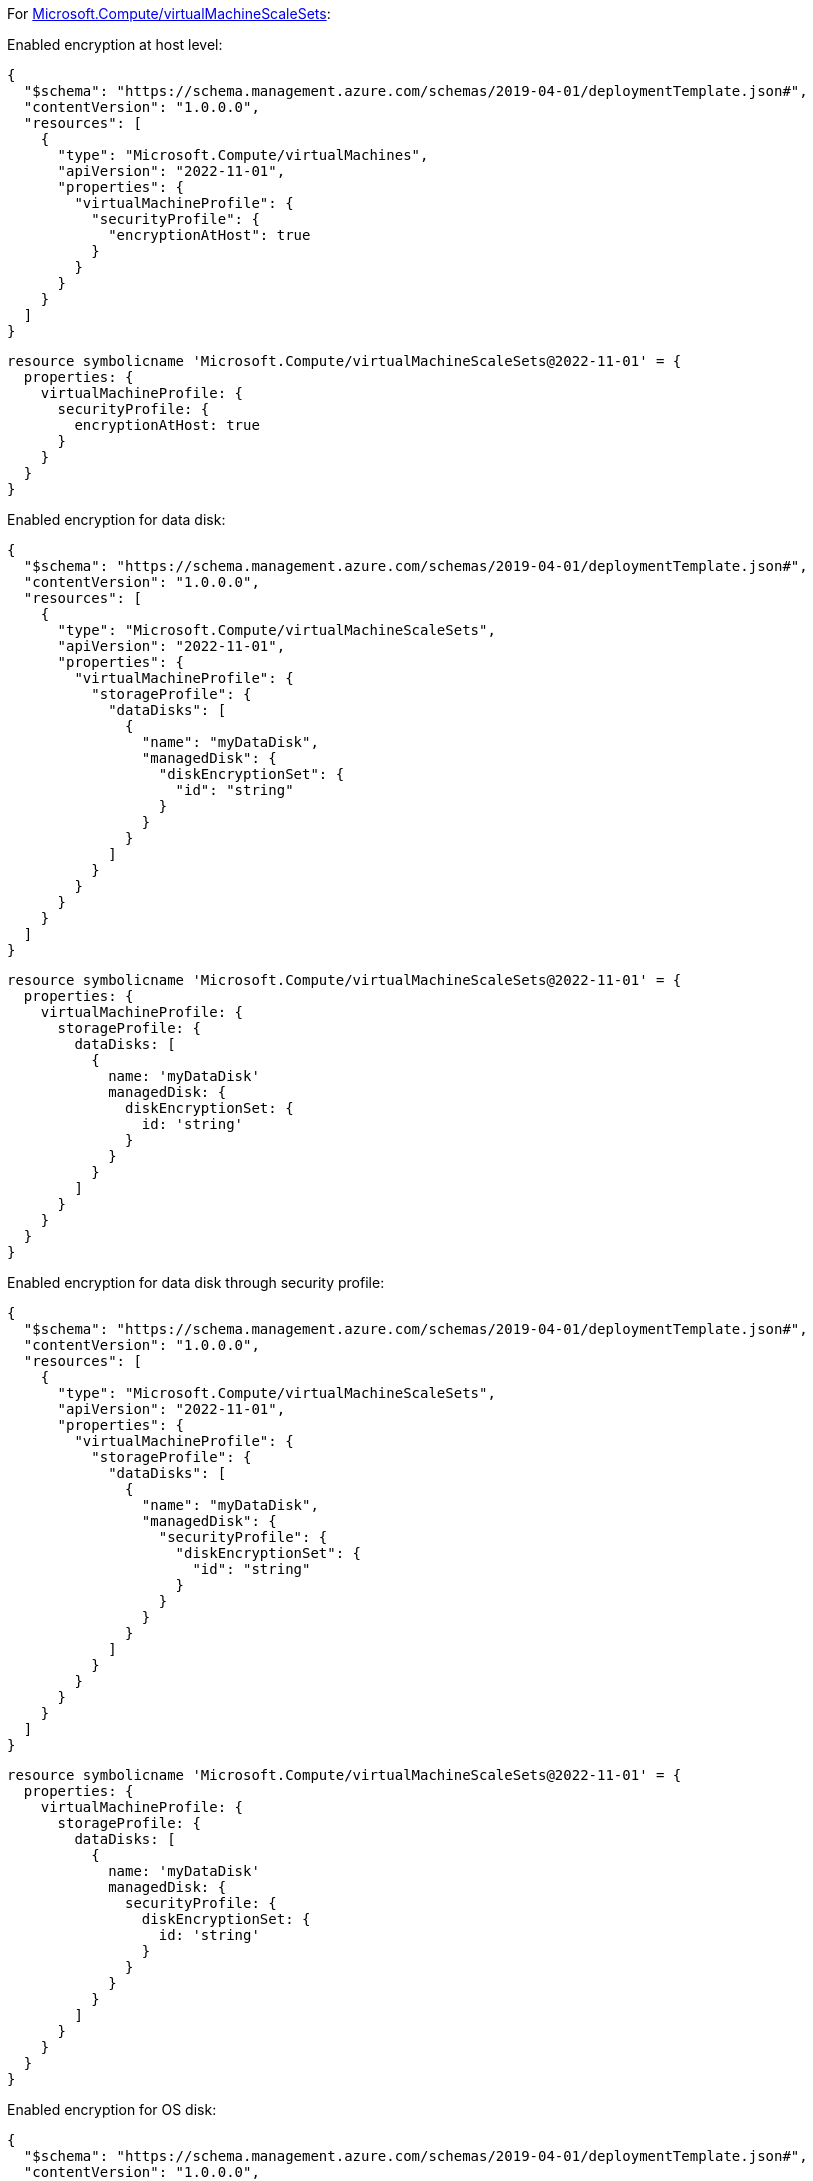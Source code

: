 For https://learn.microsoft.com/en-us/azure/templates/microsoft.compute/virtualmachinescalesets/virtualmachines[Microsoft.Compute/virtualMachineScaleSets]:

Enabled encryption at host level:
[source,json,diff-id=201,diff-type=compliant]
----
{
  "$schema": "https://schema.management.azure.com/schemas/2019-04-01/deploymentTemplate.json#",
  "contentVersion": "1.0.0.0",
  "resources": [
    {
      "type": "Microsoft.Compute/virtualMachines",
      "apiVersion": "2022-11-01",
      "properties": {
        "virtualMachineProfile": {
          "securityProfile": {
            "encryptionAtHost": true
          }
        }
      }
    }
  ]
}
----

[source,bicep,diff-id=211,diff-type=compliant]
----
resource symbolicname 'Microsoft.Compute/virtualMachineScaleSets@2022-11-01' = {
  properties: {
    virtualMachineProfile: {
      securityProfile: {
        encryptionAtHost: true
      }
    }
  }
}
----

Enabled encryption for data disk:
[source,json,diff-id=202,diff-type=compliant]
----
{
  "$schema": "https://schema.management.azure.com/schemas/2019-04-01/deploymentTemplate.json#",
  "contentVersion": "1.0.0.0",
  "resources": [
    {
      "type": "Microsoft.Compute/virtualMachineScaleSets",
      "apiVersion": "2022-11-01",
      "properties": {
        "virtualMachineProfile": {
          "storageProfile": {
            "dataDisks": [
              {
                "name": "myDataDisk",
                "managedDisk": {
                  "diskEncryptionSet": {
                    "id": "string"
                  }
                }
              }
            ]
          }
        }
      }
    }
  ]
}
----

[source,bicep,diff-id=212,diff-type=compliant]
----
resource symbolicname 'Microsoft.Compute/virtualMachineScaleSets@2022-11-01' = {
  properties: {
    virtualMachineProfile: {
      storageProfile: {
        dataDisks: [
          {
            name: 'myDataDisk'
            managedDisk: {
              diskEncryptionSet: {
                id: 'string'
              }
            }
          }
        ]
      }
    }
  }
}
----

Enabled encryption for data disk through security profile:
[source,json]
----
{
  "$schema": "https://schema.management.azure.com/schemas/2019-04-01/deploymentTemplate.json#",
  "contentVersion": "1.0.0.0",
  "resources": [
    {
      "type": "Microsoft.Compute/virtualMachineScaleSets",
      "apiVersion": "2022-11-01",
      "properties": {
        "virtualMachineProfile": {
          "storageProfile": {
            "dataDisks": [
              {
                "name": "myDataDisk",
                "managedDisk": {
                  "securityProfile": {
                    "diskEncryptionSet": {
                      "id": "string"
                    }
                  }
                }
              }
            ]
          }
        }
      }
    }
  ]
}
----

[source,bicep,diff-id=213,diff-type=compliant]
----
resource symbolicname 'Microsoft.Compute/virtualMachineScaleSets@2022-11-01' = {
  properties: {
    virtualMachineProfile: {
      storageProfile: {
        dataDisks: [
          {
            name: 'myDataDisk'
            managedDisk: {
              securityProfile: {
                diskEncryptionSet: {
                  id: 'string'
                }
              }
            }
          }
        ]
      }
    }
  }
}
----

Enabled encryption for OS disk:
[source,json,diff-id=204,diff-type=compliant]
----
{
  "$schema": "https://schema.management.azure.com/schemas/2019-04-01/deploymentTemplate.json#",
  "contentVersion": "1.0.0.0",
  "resources": [
    {
      "type": "Microsoft.Compute/virtualMachineScaleSets",
      "apiVersion": "2022-11-01",
      "properties": {
        "virtualMachineProfile": {
          "storageProfile": {
            "osDisk": {
              "name": "myOsDisk",
              "managedDisk": {
                "diskEncryptionSet": {
                  "id": "string"
                }
              }
            }
          }
        }
      }
    }
  ]
}
----

[source,bicep,diff-id=214,diff-type=compliant]
----
resource symbolicname 'Microsoft.Compute/virtualMachineScaleSets@2022-11-01' = {
  properties: {
    virtualMachineProfile: {
      storageProfile: {
        osDisk: {
          name: 'myOsDisk'
          managedDisk: {
            diskEncryptionSet: {
              id: 'string'
            }
          }
        }
      }
    }
  }
}
----

Enabled encryption for OS disk through security profile:
[source,json]
----
{
  "$schema": "https://schema.management.azure.com/schemas/2019-04-01/deploymentTemplate.json#",
  "contentVersion": "1.0.0.0",
  "resources": [
    {
      "type": "Microsoft.Compute/virtualMachineScaleSets",
      "apiVersion": "2022-11-01",
      "properties": {
        "virtualMachineProfile": {
          "storageProfile": {
            "osDisk": {
              "name": "myOsDisk",
              "managedDisk": {
                "securityProfile": {
                  "diskEncryptionSet": {
                    "id": "string"
                  }
                }
              }
            }
          }
        }
      }
    }
  ]
}
----

[source,bicep,diff-id=215,diff-type=compliant]
----
resource symbolicname 'Microsoft.Compute/virtualMachineScaleSets@2022-11-01' = {
  properties: {
    virtualMachineProfile: {
      storageProfile: {
        osDisk: {
          name: 'myOsDisk'
          managedDisk: {
            securityProfile: {
              diskEncryptionSet: {
                id: 'string'
              }
            }
          }
        }
      }
    }
  }
}
----
